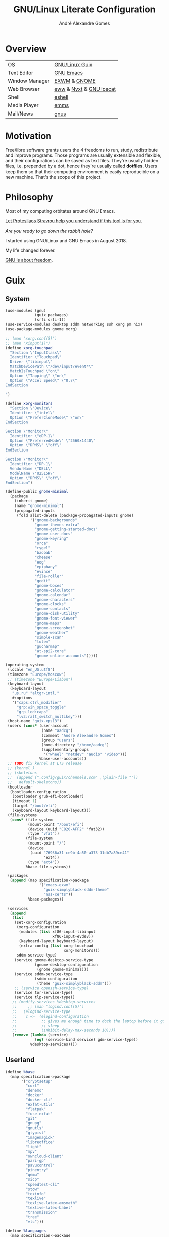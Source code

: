 :HEADER:
#+TITLE:       GNU/Linux Literate Configuration
#+AUTHOR:      André Alexandre Gomes
#+EMAIL:       andremegafone@gmail.com
#+DESCRIPTION: My Literate Dotfiles

#+PROPERTY: header-args :results silent :mkdirp t :comments link
:END:

* Overview
| OS             | [[https://guix.gnu.org/][GNU/Linux Guix]]          |
| Text Editor    | [[https://www.gnu.org/software/emacs/][GNU Emacs]]               |
| Window Manager | [[https://github.com/ch11ng/exwm][EXWM]] & [[https://www.gnome.org/][GNOME]]            |
| Web Browser    | [[https://www.gnu.org/software/emacs/manual/html_node/eww/][eww]] & [[https://github.com/atlas-engineer/nyxt][Nyxt]] & [[https://www.gnu.org/software/gnuzilla/][GNU icecat]] |
| Shell          | [[https://www.gnu.org/software/emacs/manual/html_mono/eshell.html][eshell]]                  |
| Media Player   | [[https://www.gnu.org/software/emms/][emms]]                    |
| Mail/News      | [[http://www.gnus.org/][gnus]]                    |

* Motivation
Free/libre software grants users the 4 freedoms to run, study,
redistribute and improve programs.  Those programs are usually
extensible and flexible, and their configurations can be saved as text
files.  They're usually hidden files, i.e. prepended by a dot, hence
they're usually called *dotfiles*.  Users keep them so that their
computing environment is easily reproducible on a new machine.  That's
the scope of this project.

* Philosophy
Most of my computing orbitates around GNU Emacs.

[[https://www.youtube.com/watch?v=FLjbKuoBlXs&t=0][Let Protesilaos Stravrou help you understand if this tool is for you]].

/Are you ready to go down the rabbit hole?/

I started using GNU/Linux and GNU Emacs in August 2018.

My life changed forever.

[[https://www.gnu.org/philosophy/philosophy.html][GNU is about freedom]].

* Guix
** System

#+begin_src scheme
  (use-modules (gnu)
               (guix packages)
               (srfi srfi-1))
  (use-service-modules desktop sddm networking ssh xorg pm nix)
  (use-package-modules gnome xorg)

  ;; (man "xorg.conf(5)")
  ;; (man "xinput(1)")
  (define xorg-touchpad
    "Section \"InputClass\"
    Identifier \"Touchpad\"
    Driver \"libinput\"
    MatchDevicePath \"/dev/input/event*\"
    MatchIsTouchpad \"on\"
    Option \"Tapping\" \"on\"
    Option \"Accel Speed\" \"0.7\"
  EndSection

  ")

  (define xorg-monitors
    "Section \"Device\"
    Identifier \"intel\"
    Option \"PreferCloneMode\" \"on\"
  EndSection

  Section \"Monitor\"
    Identifier \"eDP-1\"
    Option \"PreferredMode\" \"2560x1440\"
    Option \"DPMS\" \"off\"
  EndSection

  Section \"Monitor\"
    Identifier \"DP-1\"
    VendorName \"DELL\"
    ModelName \"U2515H\"
    Option \"DPMS\" \"off\"
  EndSection")

  (define-public gnome-minimal
    (package
      (inherit gnome)
      (name "gnome-minimal")
      (propagated-inputs
       (fold alist-delete (package-propagated-inputs gnome)
             '("gnome-backgrounds"
               "gnome-themes-extra"
               "gnome-getting-started-docs"
               "gnome-user-docs"
               "gnome-keyring"
               "orca"
               "rygel"
               "baobab"
               "cheese"
               "eog"
               "epiphany"
               "evince"
               "file-roller"
               "gedit"
               "gnome-boxes"
               "gnome-calculator"
               "gnome-calendar"
               "gnome-characters"
               "gnome-clocks"
               "gnome-contacts"
               "gnome-disk-utility"
               "gnome-font-viewer"
               "gnome-maps"
               "gnome-screenshot"
               "gnome-weather"
               "simple-scan"
               "totem"
               "gucharmap"
               "at-spi2-core"
               "gnome-online-accounts")))))

  (operating-system
   (locale "en_US.utf8")
   (timezone "Europe/Moscow")
   ;; (timezone "Europe/Lisbon")
   (keyboard-layout
    (keyboard-layout
     "us,ru" "altgr-intl,"
     #:options
     '("caps:ctrl_modifier"
       "grp:win_space_toggle"
       "grp_led:caps"
       "lv3:ralt_switch_multikey")))
   (host-name "guix-xps13")
   (users (cons* (user-account
                  (name "aadcg")
                  (comment "André Alexandre Gomes")
                  (group "users")
                  (home-directory "/home/aadcg")
                  (supplementary-groups
                   '("wheel" "netdev" "audio" "video")))
                 %base-user-accounts))
   ;; TODO fix kernel at LTS release
   ;; (kernel )
   ;; (skeletons
   ;;  (append (".config/guix/channels.scm" ,(plain-file ""))
   ;;   default-skeletons))
   (bootloader
    (bootloader-configuration
     (bootloader grub-efi-bootloader)
     (timeout 1)
     (target "/boot/efi")
     (keyboard-layout keyboard-layout)))
   (file-systems
    (cons* (file-system
            (mount-point "/boot/efi")
            (device (uuid "C820-AFF2" 'fat32))
            (type "vfat"))
           (file-system
            (mount-point "/")
            (device
             (uuid "76936a31-ce9b-4a50-a373-31db7a89ce41"
                   'ext4))
            (type "ext4"))
           %base-file-systems))

   (packages
    (append (map specification->package
                 '("emacs-exwm"
                   "guix-simplyblack-sddm-theme"
                   "nss-certs"))
            %base-packages))

   (services
    (append
     (list
      (set-xorg-configuration
       (xorg-configuration
        (modules (list xf86-input-libinput
                       xf86-input-evdev))
        (keyboard-layout keyboard-layout)
        (extra-config (list xorg-touchpad
                            xorg-monitors)))
       sddm-service-type)
      (service gnome-desktop-service-type
               (gnome-desktop-configuration
                (gnome gnome-minimal)))
      (service sddm-service-type
               (sddm-configuration
                (theme "guix-simplyblack-sddm")))
      ;; (service openssh-service-type)
      (service tor-service-type)
      (service tlp-service-type))
     ;; (modify-services %desktop-services
     ;;     ;; (man "logind.conf(5)")
     ;;   (elogind-service-type
     ;;    c =>  (elogind-configuration
     ;;           ;; gives me enough time to dock the laptop before it goes to
     ;;           ;; sleep
     ;;           (inhibit-delay-max-seconds 10))))
     (remove (lambda (service)
               (eq? (service-kind service) gdm-service-type))
             %desktop-services))))
#+end_src

** Userland

#+begin_src scheme
  (define %base
    (map specification->package
         '("cryptsetup"
           "curl"
           "denemo"
           "docker"
           "docker-cli"
           "exfat-utils"
           "flatpak"
           "fuse-exfat"
           "git"
           "gnupg"
           "gnutls"
           "gtypist"
           "imagemagick"
           "libreoffice"
           "light"
           "mpv"
           "owncloud-client"
           "pari-gp"
           "pavucontrol"
           "pinentry"
           "qemu"
           "sicp"
           "speedtest-cli"
           "stow"
           "texinfo"
           "texlive"
           "texlive-latex-amsmath"
           "texlive-latex-babel"
           "transmission"
           "tree"
           "vlc")))

  (define %languages
    (map specification->package
         '("ghc"
           "python"
           "python-ipython"
           "python-wrapper")))

  (define %music
    (map specification->package
         '("musescore")))

  (define %wm
    (map specification->package
         '("i3status"
           "gnome-tweaks"
           "redshift"
           "scrot"
           "grim"
           "xrandr"
           "picom"
           "guix-simplyblack-sddm-theme")))

  (define %browsers
    (map specification->package
         '("nyxt"
           "icecat")))

  (define %fonts
    (map specification->package
         '("font-awesome"
           "font-fira-code"
           "font-gnu-freefont"
           "font-gnu-unifont"
           "font-hack")))

  (define %emacs
    (map specification->package
         '("emacs"
           "emacs-amx"
           "emacs-auctex"
           "emacs-avy"
           "emacs-cdlatex"
           "emacs-company"
           "emacs-company-emoji"
           "emacs-counsel"
           "emacs-csv-mode"
           "emacs-debbugs"
           "emacs-desktop-environment"
           "emacs-diff-hl"
           "emacs-djvu"
           "emacs-elmacro"
           "emacs-elpy"
           "emacs-emms"
           "emacs-emojify"
           "emacs-expand-region"
           "emacs-exwm-edit"
           "emacs-geiser"
           "emacs-gif-screencast"
           "emacs-gitpatch"
           "emacs-google-translate"
           "emacs-guix"
           "emacs-haskell-mode"
           "emacs-hide-mode-line"
           "emacs-htmlize"
           "emacs-ivy"
           "emacs-ivy-posframe"
           "emacs-lsp-mode"
           "emacs-magit"
           "emacs-minions"
           "emacs-modus-themes"
           "emacs-nov-el"
           "emacs-org"
           "emacs-org-drill"
           "emacs-org-make-toc"
           "emacs-org-superstar"
           "emacs-org-tree-slide"
           "emacs-pdf-tools"
           "emacs-pinentry"
           "emacs-pretty-mode"
           "emacs-projectile"
           "emacs-rainbow-delimiters"
           "emacs-sly"
           "emacs-sly-asdf"
           "emacs-smartparens"
           "emacs-ssh-agency"
           "emacs-swiper"
           "emacs-telega"
           "emacs-transmission"
           "emacs-use-package"
           "emacs-wttrin"
           "emacs-yaml-mode")))
#+end_src

** Channels

#+begin_src scheme :tangle ~/.config/guix/channels.scm
  ;; (info "(guix) Channels")

  (cons*
   (channel
    (name 'nonguix)
    (url "https://gitlab.com/nonguix/nonguix")
    (introduction
     (make-channel-introduction
      "897c1a470da759236cc11798f4e0a5f7d4d59fbc"
      (openpgp-fingerprint
       "2A39 3FFF 68F4 EF7A 3D29  12AF 6F51 20A0 22FB B2D5"))))
   (channel
    (name 'aadcg-guix-channel)
    (url "https://git.sr.ht/~aadcg/aadcg-guix-channel"))
   %default-channels)
#+end_src

* Defaults and Aesthetics
** My Defaults
#+begin_src emacs-lisp
  (menu-bar-mode -1)
  (tool-bar-mode -1)
  (tooltip-mode -1)
  (scroll-bar-mode -1)
  (horizontal-scroll-bar-mode -1)
  (fset 'yes-or-no-p 'y-or-n-p)

  (use-package files
    :custom (require-final-newline t)
    :config
    (defvar backups-dir (concat user-emacs-directory "backups/"))
    (unless (file-exists-p backups-dir) (mkdir backups-dir))
    (setq backup-directory-alist `(("." . ,backups-dir))
          tramp-backup-directory-alist backup-directory-alist)
    :hook (before-save-hook . delete-trailing-whitespace))

  (use-package delsel
    :config (delete-selection-mode))

  (use-package text-mode
    :hook (text-mode-hook . turn-on-auto-fill))

  (use-package autorevert
    :custom
    (auto-revert-remote-files t)
    :config (global-auto-revert-mode))

  (use-package frame
    :custom (blink-cursor-blinks 2))

  (use-package cus-edit
    :custom
    (custom-file (concat user-emacs-directory ".emacs-custom.el"))
    :hook (after-init-hook . (lambda () (load custom-file))))

  (use-package ibuffer
    :custom
    (ibuffer-expert t)
    (ibuffer-default-sorting-mode 'major-mode)
    :hook
    (ibuffer-mode-hook . hl-line-mode)
    :bind (("C-x C-b" . ibuffer)))

  (setq scroll-preserve-screen-position 'always)
  (setq-default fill-column 72)
  (setq-default indent-tabs-mode nil)
  ;; (setq sentence-end-double-space t)
  (when in-termux-p
    (global-visual-line-mode t))
#+end_src

** Locale
*** Input Method
#+begin_src emacs-lisp
  (setq yeis-dir (expand-file-name "repos/emacs-yeis/" "~"))

  (load-file (concat yeis-dir "yeis.el"))
  (load-file (concat yeis-dir "x-leim/robin-packages.el"))
  (load-file (concat yeis-dir "x-leim/x-leim-list.el"))

  (setq-default default-input-method "robin-russian"
                yeis-path-plain-word-list (concat yeis-dir "wordlist")
                robin-current-package-name "robin-russian")

  (global-set-key (kbd "C-|") 'yeis-transform-previous-word)
  ;; (global-set-key (kbd "C-x C-\\") 'yeis-transform-previous-word)

  (defun my-change-to-dict (dict)
    "Change to the dictionary given by string DICT."
    (let ((inhibit-message t))
      (ispell-change-dictionary dict
       ;; (cl-find (or (concat "^" dict "$") (concat "^" dict))
       ;;          (ispell-valid-dictionary-list)
       ;;          :test #'string-match-p)
       )))

  (add-hook 'input-method-activate-hook
            (lambda () (my-change-to-dict "ru")))

  (add-hook 'input-method-deactivate-hook
            (lambda () (my-change-to-dict "en")))
#+end_src

*** Holidays
# (info "(emacs) Holidays")

If you wrap your holidays configuration with use-package make sure you
sure the :init key (instead of :config or :custom) otherwise it won't
work properly.

#+begin_src emacs-lisp
  (use-package holidays
    :init
    (setq holiday-bahai-holidays nil
          holiday-oriental-holidays nil
          holiday-islamic-holidays nil
          holiday-hebrew-holidays nil
          holiday-christian-holidays nil

          holiday-general-holidays
          '(;; Portuguese Public Holidays
            (holiday-fixed 1 1      "Ano Novo")
            (holiday-easter-etc -47 "Carnaval")
            (holiday-easter-etc -2  "Sexta-feira Santa")
            (holiday-easter-etc 0   "Domingo de Páscoa")
            (holiday-fixed 3 19     "Dia do Pai")
            (holiday-fixed 4 25     "Dia da Liberdade")
            (holiday-fixed 5 1      "Dia do Trabalhador")
            (holiday-easter-etc +60 "Corpo de Deus")
            (holiday-float 5 0 1    "Dia da Mãe")
            (holiday-fixed 6 10     "Dia de Portugal, de Camões e das Comunidades Portuguesas")
            (holiday-fixed 8 15     "Assunção de Nossa Senhora")
            (holiday-fixed 10 5     "Implantação da República")
            (holiday-fixed 11 1     "Dia de Todos-os-Santos")
            (holiday-fixed 12 1     "Restauração da Independência")
            (holiday-fixed 12 8     "Imaculada Conceição")
            (holiday-fixed 12 24    "Consoada")
            (holiday-fixed 12 25    "Natal")

            ;; Russian Public Holidays
            (holiday-fixed 1 1  "Новый Год")
            (holiday-fixed 1 2  "Новогодние Каникулы")
            (holiday-fixed 1 3  "Новогодние Каникулы")
            (holiday-fixed 1 4  "Новогодние Каникулы")
            (holiday-fixed 1 5  "Новогодние Каникулы")
            (holiday-fixed 1 6  "Новогодние Каникулы")
            (holiday-fixed 1 7  "Рождество Христово")
            (holiday-fixed 1 8  "Новогодние Каникулы")
            (holiday-fixed 2 23 "День Защитника Отечества")
            (holiday-fixed 3 8  "Международный Женский День")
            (holiday-fixed 5 1  "Праздник Весны и Труда")
            (holiday-fixed 5 9  "День Победы")
            (holiday-fixed 6 12 "День России")
            (holiday-fixed 11 4 "День Народного Единства")

            ;; Miscellaneous
            (holiday-fixed 2 14  "Valentine's Day")
            (holiday-fixed 4 1   "April Fools' Day")
            (holiday-fixed 10 31 "Halloween"))

          holiday-local-holidays
          '(;; Porto, PT
            (holiday-fixed 6 24 "Dia de São João")

            ;; Санкт-Петербург, Россия
            (holiday-fixed 1 27 "День Снятия Блокады")
            (holiday-fixed 5 27 "День Города"))

          holiday-other-holidays nil))
#+end_src

*** Miscellaneous
[[info:emacs#Sunrise/Sunset][Documentation]]

#+begin_src emacs-lisp
  (use-package solar
    :config
    (defvar location-alist
      '((piter . (59.94 30.31 "Санкт-Петербург, Россия"))
        (porto . (41.16 -8.63 "Porto, Portugal")))
      "An alist of locations featuring lat/lon and a label.")

    (defun set-calendar-parameters (location)
      (let ((parameters (alist-get location location-alist)))
        (setq calendar-latitude (nth 0 parameters)
              calendar-longitude (nth 1 parameters)
              calendar-location-name (nth 2 parameters))))

    (set-calendar-parameters 'piter))

  (use-package calendar
    :custom
    (calendar-week-start-day 1)
    (calendar-date-style 'iso)
    :hook (calendar-today-visible-hook . calendar-mark-today))

  (use-package time
    :custom
    (display-time-format " %k:%M %a %d %b")
    (display-time-default-load-average nil)
    (display-time-world-list '(("Europe/Moscow" "Москва")
                               ("Europe/Lisbon" "Lisboa"))))
#+end_src

*** Me
#+begin_src emacs-lisp
  (setq user-full-name "André Alexandre Gomes"
        user-mail-address "andremegafone@gmail.com")
#+end_src

** History
(info "(org) Top")
#+begin_src emacs-lisp
  (use-package savehist
    :custom
    (history-length 500)
    :config
    (savehist-mode 1))

  (use-package recentf
    :custom
    (recentf-max-saved-items 500)
    :hook (after-init-hook . recentf-mode))

  (use-package saveplace
    :config (save-place-mode 1))
#+end_src

** Keybindings
(info "(emacs) Keys")
(info "(elisp) Standard Keymaps")
By default, these are the Emacs prefix keys.

| Key       | Function                                       |
|-----------+------------------------------------------------|
| C-c       | mode-specific-command-prefix                   |
| C-h       | help                                           |
| C-x       | lots of stuff                                  |
| C-x <RET> | input-method                                   |
| C-x @     | event-apply-shift/alt/control/hyper/meta/super |
| C-x a     | abbrev                                         |
| C-x n     | narrow                                         |
| C-x r     | registers and rectangles                       |
| C-x t     | tabs                                           |
| C-x v     | version control                                |
| C-x 4     | *-other-window                                 |
| C-x 5     | *-other-frame                                  |
| C-x 6     | two-column editing                             |
| <ESC>     | equivalent to Meta                             |
| M-g       | goto-*                                         |
| M-o       |                                                |
| <F1>      | alias to C-h                                   |
| <F2>      | alias to C-x 6                                 |

Super key - window manager
C-c <letter> - free emacs keybindings
F5-F12 - free emacs keybindings
C-i - the same as TAB
M-r - useless (?)
C-z - useless in emacs
C-x C-z - same as above

M-x describe-personal-keybindings
[[file:~/.guix-profile/share/emacs/site-lisp/bind-key.el::;; Bind keys as follows in your .emacs:][config with bind-key.el]]
#+begin_src emacs-lisp
  (defun my-switch-to-agenda ()
    (interactive)
    (switch-to-buffer "*Org Agenda*"))

  (bind-keys
   ("C-x w"                    . eww)
   ("C-x f"                    . browse-url-firefox)
   ("S-SPC"                    . cycle-spacing)
   ("M-o"                      . other-window)
   ("M-O"                      . mode-line-other-buffer)
   ("C-c f"                    . my-switch-to-agenda)
   ("M-E"                      . mark-end-of-sentence)
   ("M-T"                      . transpose-sentences)
   ("C-x M-t"                  . transpose-paragraphs)
   ("M-K"                      . kill-paragraph)
   ("C-:"                      . eval-print-last-sexp)
   ("M-R"                      . raise-sexp)
   ([remap count-words-region] . count-words)
   ([remap just-one-space]     . cycle-spacing)
   ([remap upcase-word]        . upcase-dwim)
   ([remap downcase-word]      . downcase-dwim)
   ([remap capitalize-word]    . capitalize-dwim)
   ([remap kill-buffer]        . kill-buffer-and-window)
   ("C-z"                      . nil)
   ("<f1>"                     . nil)
   ("<f2>"                     . nil))

  ;;  ("C-x C-p" . proced)
  ;;  ("C-x C-d" . dired)
  ;;  ("C-x d" . list-directory)
  ;;  ("C-M-o" . up-list)
#+end_src

** Aesthetics
*** Theme
#+begin_src emacs-lisp
  (use-package modus-themes
    :init
    (setq modus-themes-slanted-constructs t
          modus-themes-bold-constructs t
          modus-themes-fringes 'subtle ; {nil,'subtle,'intense}
          modus-themes-mode-line nil ; {nil,'3d,'moody}
          modus-themes-syntax nil ; read the manual
          modus-themes-intense-hl-line t
          modus-themes-intense-paren-match t
          modus-themes-links 'neutral-underline ; read the manual
          modus-themes-no-mixed-fonts nil
          modus-themes-prompts nil ; {nil,'subtle,'intense}
          modus-themes-completions nil ; {nil,'moderate,'opinionated}
          modus-themes-region 'bg-only-no-extend ; {nil,'no-extend,'bg-only,'bg-only-no-extend}
          modus-themes-diffs nil ; {nil,'desaturated,'fg-only}
          modus-themes-org-blocks 'grayscale ; {nil,'grayscale,'rainbow}
          modus-themes-headings nil ; read the manual
          modus-themes-variable-pitch-headings nil
          modus-themes-scale-headings t
          modus-themes-scale-1 1.1
          modus-themes-scale-2 1.15
          modus-themes-scale-3 1.21
          modus-themes-scale-4 1.27
          modus-themes-scale-5 1.33)
    :config
    (let ((sunrise (nth 1 (split-string (sunrise-sunset))))
          (sunset (nth 4 (split-string (sunrise-sunset)))))
      (run-at-time sunrise
                   (* 60 60 24)
                   'modus-themes-load-operandi)
      (run-at-time sunset
                   (* 60 60 24)
                   'modus-themes-load-vivendi))
    :hook (after-init-hook . modus-themes-load-operandi))

  (use-package fringe
    :config (fringe-mode '(8 . 0)))
#+end_src

*** Font
I love Fira Code but it lacks italics.

#+begin_src emacs-lisp
  (defun my-auto-size-font (n)
    "Set the font size such that n buffers of 80 chars fit side by side."
    (interactive "nHow many 80 chars buffers should fit side by side? ")
    (let ((size 1.0))
      (set-frame-font (concat "Fira Code-" (number-to-string size)) nil t)
      (while (>= (save-window-excursion
                  (delete-other-windows)
                  (window-max-chars-per-line))
                (* n 90))
        (incf size 0.5)
        (set-frame-font (concat "Fira Code-" (number-to-string size)) nil t))
      (message "The suggested font size is %f" size)
      (number-to-string size)))

  (add-to-list 'default-frame-alist '(font . "Fira Code-18.5"))
  (add-to-list 'default-frame-alist '(fullscreen . maximized))
  ;; (add-to-list 'default-frame-alist '(alpha . 100)) ;; transparent frame


  ;; TODO set fonts properly
  ;; (set-face-attribute 'default nil :font "Fira Code Retina" :height
  ;; efs/default-font-size)

  ;; ;; Set the fixed pitch face
  ;; (set-face-attribute 'fixed-pitch nil :font "Fira Code Retina" :height efs/default-font-size)

  ;; ;; Set the variable pitch face
  ;; (set-face-attribute 'variable-pitch nil :font "Cantarell" :height efs/default-variable-font-size :weight 'regular)


#+end_src

*** Modeline
#+begin_src emacs-lisp
  (use-package minions
    :custom
    (minions-direct '(org-tree-slide-mode
                      text-scale-mode
                      geiser-mode
                      yeis-mode))
    (minions-mode-line-delimiters '("" . ""))
    (minions-mode-line-lighter ".")
    :config
    (minions-mode 1))

  ;; check /sys/class/power_supply/BAT0
  (use-package battery
    :unless in-termux-p
    :custom
    (battery-mode-line-format " %p%")
    (battery-mode-line-limit 25))

  (column-number-mode)

  (use-package hide-mode-line
    :defer t)
#+end_src

* Programming
** Languages
*** Lisp
#+begin_src emacs-lisp
  (use-package sly
    :custom
    (inferior-lisp-program "sbcl")
    (sly-port 4006)
    :bind
    ("C-c o" . sly-documentation))

  (use-package sly-asdf)

  (use-package flycheck-package
    :after flycheck
    :config
    (flycheck-package-setup))

  (use-package package-lint-flymake
    :after flymake
    :hook (emacs-lisp-mode-hook . package-lint-flymake-setup)
    :config
    (remove-hook 'flymake-diagnostic-functions 'flymake-proc-legacy-flymake))

  (define-key lisp-mode-shared-map (kbd "RET")
    'reindent-then-newline-and-indent)

  (add-hook 'emacs-lisp-mode-hook 'turn-on-eldoc-mode)
  (add-hook 'emacs-lisp-mode-hook 'my-remove-elc-on-save)

  (defun my-remove-elc-on-save ()
    "If you're saving an elisp file, likely the .elc is no longer valid."
    (make-local-variable 'after-save-hook)
    (add-hook 'after-save-hook
              (lambda ()
                (if (file-exists-p (concat buffer-file-name "c"))
                    (delete-file (concat buffer-file-name "c"))))))
#+end_src

*** Python
Add binds only to python-mode-map

#+begin_src emacs-lisp
  (use-package elpy
    :defer t
    :init
    (advice-add 'python-mode :before 'elpy-enable)
    :custom
    (python-shell-interpreter "ipython")
    (python-shell-interpreter-args "-i --simple-prompt")
    ;; :bind
    ;; ("C-c p" . elpy-autopep8-fix-code)
    ;; ("C-c b" . elpy-black-fix-code)
    )

  ;; (use-package company-jedi
  ;;   :config (add-to-list 'company-backends 'company-jedi))

  ;; (use-package ein)

  ;; (add-hook 'python-mode-hook (lambda ()
  ;;                               (require 'sphinx-doc)
  ;;                               (sphinx-doc-mode t)))

  ;; (add-hook 'python-mode-hook
  ;;           (setq-default electric-indent-inhibit t))
#+end_src

*** Bash
**** Shell
#+begin_src emacs-lisp
  (use-package shell)
#+end_src

**** Eshell
[[https://emacs.stackexchange.com/questions/27849/how-can-i-setup-eshell-to-use-ivy-for-tab-completion][ivy in eshell]]

Eshell can't have infinite history because it uses a ring data
structure.
#+begin_src emacs-lisp
  (use-package eshell
    :custom
    (eshell-history-size 9999)
    ;; (eshell-hist-ignoredups t)
    (eshell-destroy-buffer-when-process-dies t)
    ;; :init (require 'esh-module)
    :config
    (add-to-list 'eshell-modules-list 'eshell-tramp)
    :hook
    (eshell-mode-hook . (lambda () (company-mode -1)))
    (eshell-pre-command-hook . 'eshell-save-some-history)
    :bind ("<s-return>" . eshell))

  ;; (use-package em-term
  ;;   :config
  ;;   (add-to-list 'eshell-visual-commands "nmtui")
  ;;   (add-to-list 'eshell-visual-commands "alsamixer"))
#+end_src

**** COMMENT Term
#+begin_src emacs-lisp
  ;; (use-package term
  ;;   :bind (("C-c t" . term)
  ;;          :map term-mode-map
  ;;          ("M-p" . term-send-up)
  ;;          ("M-n" . term-send-down)
  ;;          :map term-raw-map
  ;;          ("M-o" . other-window)
  ;;          ("M-p" . term-send-up)
  ;;          ("M-n" . term-send-down)))
#+end_src

*** COMMENT Haskell
#+begin_src emacs-lisp
  (use-package haskell-mode
    :hook
    ((haskell-mode-hook . haskell-doc-mode)
     (haskell-mode-hook . (lambda () turn-on-haskell-indent))
     (haskell-mode-hook . interactive-haskell-mode))
    :bind (:map interactive-haskell-mode-map
           ("C-c C-c" . haskell-interactive-bring)))
#+end_src

*** COMMENT Golang
Requires gocode for the autocomplete to work.

#+begin_src emacs-lisp
  (use-package go-mode)

  (use-package company-go
    :config (add-to-list 'company-backends 'company-go))
#+end_src

*** COMMENT \LaTeX
#+begin_src emacs-lisp
  (use-package auctex
    :defer t
    :config
    (setq TeX-auto-save t
          TeX-parse-self t)
    (setq-default TeX-master nil)
    :hook (latex-mode-hook . cdlatex-mode))

  ;; TODO bibtex packages
#+end_src

*** COMMENT PARI/GP
#+begin_src emacs-lisp
  ;; (load-file "~/repos/pariemacs/pari.el")
#+end_src

** Version Control
I can get rid of ssh agency if I use gpg with ssh support.

#+begin_src conf :tangle ~/.config/git/config
  [user]
          name = André Alexandre Gomes
          email = andremegafone@gmail.com
          signingkey = E407570BBE3A8031155910B30DDDBDB1BDA03027
  [commit]
          gpgsign = true
  [core]
          editor = emacsclient -c
  [sendemail]
          smtpEncryption = tls
          smtpServer = smtp.gmail.com
          smtpUser = andremegafone@gmail.com
          smtpServerPort = 587
#+end_src

#+begin_src emacs-lisp
  (use-package magit
    :custom
    (magit-display-buffer-function #'magit-display-buffer-same-window-except-diff-v1)
    (magit-log-section-commit-count 25)
    :bind ("C-x g" . magit-status))

  ;; to avoid passphrase prompts
  ;; (use-package ssh-agency)

  (use-package diff-hl
    :config
    (global-diff-hl-mode)
    :hook (magit-post-refresh-hook . diff-hl-magit-post-refresh))

  ;; study
  (use-package gitpatch)

  (use-package gitignore-mode)
#+end_src

** Files
#+begin_src emacs-lisp
  (use-package yaml-mode
    :defer t
    :mode (("\\.yml\\'" . yaml-mode)
           ("\\.yaml\\'" . yaml-mode)))

  (use-package csv-mode
    :defer t)
#+end_src

** Miscellaneous Utils
#+begin_src emacs-lisp
  (use-package projectile
    :config (projectile-mode 1)
    :custom (projectile-completion-system 'ivy)
    :bind-keymap
    ("C-c p" . projectile-command-map)
    ;; :init
    ;; ;; NOTE: Set this to the folder where you keep your Git repos!
    ;; (when (file-directory-p "~/Projects/Code")
    ;;   (setq projectile-project-search-path '("~/Projects/Code")))
    ;; (setq projectile-switch-project-action #'projectile-dired)
    )

  (use-package rainbow-delimiters
    :hook (prog-mode-hook . rainbow-delimiters-mode))

  ;; Global pretty mode breaks html export of org-mode files when there
  ;; are functions in python source code blocks.

  (use-package pretty-mode
    :disabled
    :config
    (require 'pretty-mode)
    (global-pretty-mode t)
    (pretty-activate-groups
     '(:sub-and-superscripts :arithmetic-nary :quantifiers :types)))

  (use-package prog-mode
    :config (global-prettify-symbols-mode t))

  (use-package smartparens
    :config
    (require 'smartparens-config)
    (sp-local-pair 'org-mode "$$" "$$")
    (sp-local-pair 'org-mode "$" "$")
    (show-smartparens-global-mode)
    (smartparens-global-mode)
    :hook (prog-mode-hook . smartparens-strict-mode))

  ;; built-in package
  ;; (use-package paren
  ;;   :config
  ;;   (show-paren-mode)
  ;;   (setq show-paren-delay 0
  ;;         ;; show-paren-when-point-inside-paren t
  ;;         show-paren-when-point-in-periphery t
  ;;         )
  ;;   :hook (after-init-hook . show-paren-mode))

  (use-package comint
    :bind (:map comint-mode-map
                ("M-p" . comint-previous-matching-input-from-input)
                ("M-n" . comint-next-matching-input-from-input)
                ("SPC" . comint-magic-space)))

  (use-package ediff-wind
    :custom (ediff-window-setup-function 'ediff-setup-windows-plain))

  (use-package subword
    :hook (prog-mode-hook . subword-mode))
#+end_src

* Org
#+begin_src bash
  owncloudcmd -s -u user -p pw $HOME/NextCloud/ https://cloud.owncube.com/remote.php/webdav/
#+end_src

- Syncthing vs Nextcloud vs cron/rsync?

  org-indent-mode?

** Basics
#+begin_src emacs-lisp
  (use-package org
    :custom
    (org-use-speed-commands t)
    (org-special-ctrl-a/e t)
    (org-special-ctrl-k t)
    ;; (org-cycle-global-at-bob t)
    (org-list-demote-modify-bullet '(("-" . "+") ("+" . "-")))
    (org-list-indent-offset 1)
    (org-return-follows-link t)
    (org-agenda-skip-deadline-prewarning-if-scheduled t)
    (org-agenda-include-diary t)
    (org-agenda-start-on-weekday nil)
    (org-agenda-files '("~/NextCloud/org"))
    (org-directory "~/NextCloud/org/")
    (org-todo-keywords '((sequence "TODO(t!)"
                                   "WIP(s!)"
                                   "WAITING(w@)"
                                   "|"
                                   "DONE(d!)"
                                   "NOT TODO(n@)"
                                   "CANCELED(c@)")))
    (org-todo-keyword-faces '(("WIP" . "orange")
                              ("WAITING" . "orange")))
    ;; idea
    ;; (setq org-todo-keywords
    ;;       '((sequence "TODO(t)" "NEXT(n)" "|" "DONE(d!)")
    ;;         (sequence "BACKLOG(b)" "PLAN(p)" "READY(r)" "ACTIVE(a)" "REVIEW(v)" "WAIT(w@/!)" "HOLD(h)" "|" "COMPLETED(c)" "CANC(k@)")))
    ;; (org-fontify-done-headline t)
    ;; (orgtbl-mode t)
    (org-hide-leading-stars t)
    ;; (org-startup-indented t)
    (org-startup-with-inline-images t)
    (org-image-actual-width 500)
    (org-format-latex-options (plist-put org-format-latex-options :scale 3))
    (org-preview-latex-image-directory "ltximg/")

    :config
    (customize-set-variable
     'org-structure-template-alist
     (append org-structure-template-alist
             '(("thm"  . "theorem")
               ("pf"   . "proof")
               ("lem"  . "lemma")
               ("cor"  . "corollary")
               ("def"  . "definition")
               ("rem"  . "remark")
               ("exer" . "exercise")
               ("prop" . "proposition")
               ("el"   . "src emacs-lisp"))))

    (when in-termux-p
      (add-to-list 'org-file-apps '("\\.pdf\\'" . "termux-open %s")))

    :bind
    ("C-c a"     . org-agenda)
    ("C-c l"     . org-store-link)
    ("C-c c"     . org-capture)
    ("C-<tab>"   . org-force-cycle-archived)
    ("C-c j"     . my-org-checkbox-next)
    ("<mouse-1>" . my-org-checkbox-next))

  ;; (global-set-key (kbd "C-'") nil)
#+end_src

** Literate Programming
#+begin_src emacs-lisp
  (setq org-src-fontify-natively t
        org-src-tab-acts-natively t
        org-edit-src-persistent-message nil
        org-src-window-setup 'current-window
        org-confirm-babel-evaluate nil)

  ;; (use-package ob-ipython
  ;;   :defer t)

  ;; (use-package ob-go
  ;;   :defer t)

  (org-babel-do-load-languages
   'org-babel-load-languages
   '((emacs-lisp . t)
     (scheme     . t)
     (python     . t)
     (haskell    . t)
     ;; (ipython    . t)
     ;; (go         . t)
     (latex      . t)
     (shell      . t)
     (ditaa      . t)))

  ;; (push '("conf-unix" . conf-unix) org-src-lang-modes)
#+end_src

** Exports
- Ox-beamer exports org files to beamer presentation
- Minted gives syntax highlighting to latex exports
- Htmlize gives syntax highlighting to html exports

[[http://mirrors.ibiblio.org/CTAN/macros/latex/required/amscls/doc/amsthdoc.pdf][amsthm package documentation]]
[[https://github.com/dangom/org-thesis][org/tex tips]]

#+begin_src emacs-lisp
  (require 'ox-beamer)
  ;; (setq org-latex-listings 'minted)
  ;; (add-to-list 'org-latex-packages-alist '("newfloat" "minted"))

  ;; for exporting in foreign languages
  (add-to-list 'org-latex-packages-alist
               '("russian,main=english" "babel" t ("pdflatex")))
  (add-to-list 'org-latex-packages-alist
               '("AUTO" "polyglossia" t ("xelatex" "lualatex")))

  ;; this should be added at the end of the list rather
  ;; (add-to-list 'org-latex-default-packages-alist '("" "amsthm" t))
  (add-to-list 'org-latex-packages-alist '("" "listings"))
  (setq org-latex-listings t)

  (add-to-list 'org-latex-classes
               '("aadcg-article"
  "\\documentclass[11pt]{amsart}
  [DEFAULT-PACKAGES]
  [PACKAGES]
  \\usepackage{amsthm}
  \\newtheorem{theorem}{Theorem}[section]
  \\newtheorem{lemmma}[theorem]{Lemma}
  \\newtheorem{proposition}[theorem]{Proposition}
  \\newtheorem{corollary}[theorem]{Corollary}

  \\theoremstyle{definition}
  \\newtheorem{definition}{Definition}[section]
  \\newtheorem{example}{Example}[section]
  \\newtheorem{exercise}[exa]{Exercise}

  \\theoremstyle{remark}
  \\newtheorem{remark}{Remark}
  \\newtheorem{note}{Note}
  \\newtheorem{case}{case}
  [EXTRA]"
                 ("\\section{%s}" . "\\section*{%s}")
                 ("\\subsection{%s}" . "\\subsection*{%s}")
                 ("\\subsubsection{%s}" . "\\subsubsection*{%s}")
                 ("\\paragraph{%s}" . "\\paragraph*{%s}")
                 ("\\subparagraph{%s}" . "\\subparagraph*{%s}")))

  (use-package htmlize)
#+end_src

** Packages and Extensions
[[https://orgmode.org/worg/org-contrib/org-drill.html][org-drill documentation]]

#+begin_src emacs-lisp
  (use-package org-drill
    :custom
    (org-drill-save-buffers-after-drill-sessions-p nil)
    (org-drill-scope 'tree)
    :config
    (require 'org-drill))

  (use-package org-drill-table)

  (use-package cdlatex
    :defer t
    :hook (org-mode-hook . org-cdlatex-mode))

  (use-package org-fragtog
    :hook (org-mode-hook . org-fragtog-mode))

  (defun my-org-checkbox-next ()
    "Mark checkboxes and sort."
    (interactive)
    (let ((home (point)))
      (when (org-at-item-checkbox-p)
        (org-toggle-checkbox)
        (org-sort-list nil ?x)
        (goto-char home))))

  (defun my-org-replace-link-by-link-description ()
    "Replace org link by its description or url."
    (interactive)
    (if (org-in-regexp org-bracket-link-regexp 1)
        (let ((remove (list (match-beginning 0) (match-end 0)))
              (description (if (match-end 3)
                               (org-match-string-no-properties 3)
                             (org-match-string-no-properties 1))))
          (apply 'delete-region remove)
          (insert description))))

  (defun my-diary-last-day-of-month (date)
    "Return `t` if DATE is the last day of the month.

  Credit to https://emacs.stackexchange.com/a/31708/19054."
    (let* ((day (calendar-extract-day date))
           (month (calendar-extract-month date))
           (year (calendar-extract-year date))
           (last-day-of-month
            (calendar-last-day-of-month month year)))
      (= day last-day-of-month)))

  ;; org-cycle if tree is all checkboxes are ticked
  ;; (defun my-org-at-item-checkbox-p ()
  ;;   "Is point at a line starting a plain-list item with a checklet?"
  ;;   (org-list-at-regexp-after-bullet-p "\\(\\[[- X]\\]\\)[ \t]+"))
  ;; (cookie-re "\\(\\(\\[[0-9]*%\\]\\)\\|\\(\\[[0-9]*/[0-9]*\\]\\)\\)")
  ;; matches digits / same digits
  ;; \[\([0-9]*\)/\1\]
#+end_src

** Presenting
Visual-fill-column-mode and visual-fill-column-center-text for
presentations?

#+begin_src emacs-lisp
  (use-package org-tree-slide
    :custom
    (org-tree-slide-slide-in-effect nil)
    (org-tree-slide-cursor-init nil)
    (org-tree-slide-never-touch-face t)
    (org-tree-slide-activate-message "Welcome to my presentation!")
    (org-tree-slide-deactivate-message "Hope you have enjoyed!")

    :config
    (defun my-presenting ()
      "Presenting mode"
      (interactive)
      (hide-mode-line-mode)
      (global-diff-hl-mode 0)
      (setq global-hl-line-mode nil)
      (my-auto-size-font 1))

    (defun my-non-presenting ()
      "Non-presenting mode"
      (interactive)
      (setq hide-mode-line-mode t)
      (global-diff-hl-mode)
      (global-hl-line-mode)
      (my-auto-size-font 2))

    :hook
    ((org-tree-slide-play-hook . my-presenting)
     (org-tree-slide-stop-hook . my-non-presenting))

    :bind
    ("<f8>" . org-tree-slide-mode)
    ("<f7>" . org-tree-slide-play-with-timer)
    ("C->"  . org-tree-slide-move-next-tree)
    ("C-<"  . org-tree-slide-move-previous-tree))
#+end_src

** Look and Feel
#+begin_src emacs-lisp
  (use-package org-superstar
    :after org
    :custom
    (org-superstar-headline-bullets-list '("§"))
    :hook (org-mode-hook . org-superstar-mode))
#+end_src

** COMMENT Auto-tangle Configuration Files
   [Took from daviwil]

This snippet adds a hook to =org-mode= buffers so that
=efs/org-babel-tangle-config= gets executed each time such a buffer gets
saved.  This function checks to see if the file being saved is the
Emacs.org file you're looking at right now, and if so, automatically
exports the configuration here to the associated output files.

#+begin_src emacs-lisp

  ;; Automatically tangle our Emacs.org config file when we save it
  (defun efs/org-babel-tangle-config ()
    (when (string-equal (buffer-file-name)
                        (expand-file-name "~/Projects/Code/emacs-from-scratch/Emacs.org"))
      ;; Dynamic scoping to the rescue
      (let ((org-confirm-babel-evaluate nil))
        (org-babel-tangle))))

  (add-hook 'org-mode-hook (lambda () (add-hook 'after-save-hook
  #'efs/org-babel-tangle-config)))

#+end_src

* Emacs OS - The Kitchen Sink
** Guix
[[https://hpc.guix.info/browse][searching for Guix packages on the web]]

#+begin_src emacs-lisp
  (use-package guix
    :custom (guix-operation-confirm nil)
    :config (global-guix-prettify-mode)
    :hook (scheme-mode-hook . guix-devel-mode)
    :bind ("s-g" . guix))

  (use-package debbugs)

  (defvar my-guix-or-nix-p
    (or (not (null (shell-command-to-string "which guix")))
        (not (null (shell-command-to-string "which nix"))))
    "Return t if the nix package manager is available.")
#+end_src

** Authentication sources
#+begin_src emacs-lisp
  (use-package auth-source
    :custom (auth-sources '("~/.authinfo.gpg" "~/.authinfo")))

  (use-package pinentry
    :hook (after-init-hook . pinentry-start))

  (use-package epa
    :custom (epa-replace-original-text t))
#+end_src

This is how ~/.authinfo.gpg looks like:

#+begin_example
  machine smtp.gmail.com login andremegafone port 587 password pw
  machine imap.gmail.com login andremegafone port imaps password pw
  machine localhost port sudo login root password pw
  machine irc.freenode.net login aadcg password pw

  ;; Local Variables:
  ;; epa-file-encrypt-to: andremegafone@gmail.com
  ;; End:
#+end_example

#+begin_src conf :tangle ~/.gnupg/gpg-agent.conf
  # (info "(gnupg) Agent Options")

  # 24 hours
  default-cache-ttl 86400
  max-cache-ttl 86400

  enable-ssh-support
  default-cache-ttl-ssh 86400
  max-cache-ttl-ssh 86400

  allow-emacs-pinentry
#+end_src

** Dired
[[info:emacs#Dired][Documentation]]

#+begin_src emacs-lisp
  (use-package dired
    :custom
    (dired-recursive-copies 'always)
    (dired-recursive-deletes 'always)
    ;; (delete-by-moving-to-trash t)
    (dired-listing-switches "-Atrhl --group-directories-first")
    (dired-auto-revert-buffer t)
    :hook (dired-mode-hook . hl-line-mode)
    :bind ("C-x C-j" . dired-jump))
#+end_src

** Checking
*** Flycheck
#+begin_src emacs-lisp
  ;; (use-package flycheck
  ;;   :init
  ;;   (global-flycheck-mode t))
#+end_src

*** Flyspell
#+begin_src emacs-lisp
  (when window-system
    (use-package flyspell
      :config
      (flyspell-prog-mode)))
      ;; (when org-mode-hook
      ;;   (flyspell-mode-off))))
#+end_src

** Reader (pdf, djvu, epub)
#+begin_src emacs-lisp
  (use-package pdf-tools
    :when window-system
    :config
    (when (>= emacs-major-version 27)
      (setq image-scaling-factor 1))
    ;; this is a hack so that I can use docview links in org-mode
    (defalias 'doc-view-goto-page 'pdf-view-goto-page)
    :mode ("\\.pdf\\'" . pdf-view-mode)
    :hook
    ((pdf-view-mode-hook . pdf-view-fit-height-to-window)
     (pdf-view-mode-hook . pdf-links-minor-mode)
     ;; (pdf-view-mode-hook . pdf-annot-minor-mode)
     (pdf-view-mode-hook . pdf-history-minor-mode)
     (pdf-view-mode-hook . pdf-view-auto-slice-minor-mode)
     (pdf-view-mode-hook . (lambda ()
                             (when (eq
                                    (frame-parameter nil 'background-mode)
                                    'dark)
                               (pdf-view-midnight-minor-mode))))))

  (use-package djvu)

  (use-package nov
    :custom
    (nov-text-width 80)
    (nov-variable-pitch nil)
    :mode ("\\.epub\\'" . nov-mode))
#+end_src

** Expand region
#+begin_src emacs-lisp
  (use-package expand-region
    :defer t
    :bind ("C-=". 'er/expand-region))
#+end_src

** Transmission
#+begin_src emacs-lisp
  (use-package transmission
    :hook
    (transmission-mode-hook . hl-line-mode))
#+end_src

** Emacs completion
[[info:ivy#Top][Documentation]]

counsel-switch-buffer - Useful?

#+begin_src emacs-lisp
  (use-package ivy
    :init (ivy-mode 1)
    :custom
    (ivy-count-format "%d/%d ")
    (ivy-extra-directories nil)
    (ivy-use-virtual-buffers t)
    ;; (ivy-read-action-function 'ivy-read-action-by-key)
    ;; (ivy-height-alist '((t lambda (_caller) (/ (window-height) 3))))
    :config
    ;; (ivy-mode 1)
    (add-to-list 'ivy-format-functions-alist '(t . ivy-format-function-arrow))
    :bind
    ("C-x B" . ivy-switch-buffer-other-window))

  (use-package counsel
    :after ivy
    :config
    (counsel-mode 1)
    (setq ivy-initial-inputs-alist nil)
    :bind
    ("C-x 8" . counsel-unicode-char))

  (use-package swiper
    :after ivy
    :bind
    ("C-s" . swiper))

  (use-package amx
    :config (amx-mode))

  (use-package ivy-posframe
    :unless in-termux-p
    :after ivy
    :custom
    (ivy-posframe-height-alist
     '(;; (swiper . 15)
       ;; (swiper-isearch . 15)
       (t . 10)))
    (ivy-posframe-display-functions-alist
     '((complete-symbol . ivy-posframe-display-at-point)
       ;; (swiper . nil)
       ;; (swiper-isearch . nil)
       (t . ivy-posframe-display-at-frame-center)))
    (ivy-posframe-width 80)
    :config
    (if (string-match-p "exwm" (getenv "DESKTOP_SESSION"))
        (setq ivy-posframe-parameters
              '((internal-border-width . 4)
                (alpha . 80)
                (parent-frame . nil)))
      (setq ivy-posframe-parameters
            '((internal-border-width . 4)
              (alpha . 80))))
    (ivy-posframe-mode 1))

  (use-package avy
      :bind ("C-r" . avy-goto-word-1))
#+end_src

** Auto-complete
[[https://company-mode.github.io/][Documentation]]

#+begin_src emacs-lisp
  (use-package company
    :custom
    (company-require-match nil)
    ;; (company-idle-delay 0.5)
    (company-selection-wrap-around t)
    :config
    (global-company-mode 1)
    :bind (:map company-active-map
                ("C-j"      . company-complete-selection)
                ("C-n"      . company-select-next)
                ("C-p"      . company-select-previous)
                ("<tab>"    . company-complete-common-or-cycle)
                ("C-h"      . company-show-doc-buffer)
                ("M-."      . company-show-location)
                ("RET"      . nil)
                ("<return>" . nil)))
#+end_src

** Elmacro
#+begin_src emacs-lisp
  (use-package elmacro
    :defer t)
#+end_src

** Games
#+begin_src emacs-lisp
  (use-package speed-type
    :defer t)
#+end_src

** Google Translate
#+begin_src emacs-lisp
  (use-package google-translate
    :custom
    (google-translate-default-source-language "auto")
    (google-translate-default-target-language "en")
    (google-translate-backend-method 'curl)
    (require 'google-translate-default-ui)
    :bind
    ("C-c t" . google-translate-at-point)
    ("C-c T" . google-translate-query-translate))
#+end_src

** Media
Requires mpv or vlc

I can play smb stuff with
$ vlc -Z -I rc smb://cloudynshady/public/Music/

another solution is to use sshfs

[[https://emacs.stackexchange.com/questions/46782/how-to-access-remote-ms-windows-shared-directory-or-files-in-emacs25-running-o][have a look here]]

The keybindings should depend on the wm I'm in. In EXWM volume setting
must be global.

#+begin_src conf :tangle ~/.config/mpv/mpv.conf
  save-position-on-quit
  sub-auto=fuzzy
#+end_src

#+begin_src emacs-lisp
  (use-package emms
    :custom
    (emms-volume-change-amount 5)
    ;; (emms-mode-line-format " %s ")
    ;; (emms-mode-line-mode-line-function nil)

    :config
    (require 'emms-setup)
    (emms-all)
    (emms-default-players)
    (emms-mode-line 0)
    (emms-playing-time-disable-display)

    (defun my-emms-play-url-at-point ()
      "Same as `emms-play-url' but with url at point."
      (interactive)
      (emms-play-url (or (url-get-url-at-point)
                         (shr-url-at-point current-prefix-arg))))

    ;; patch
    (defun my-emms-volume-amixer-change (amount)
      "Change amixer master volume by AMOUNT."
      (message "Playback channels: %s"
               (with-temp-buffer
                 (when (zerop
                        (call-process "amixer" nil (current-buffer) nil
                                      "sset" emms-volume-amixer-control
                                      (format "%d%%%s" (abs amount)
                                              (if (< amount 0) "-" "+"))))
                   (if (re-search-backward "\\[\\([0-9]+%\\)\\]" nil t)
                       (match-string 1))))))

    (defalias 'emms-volume-amixer-change 'my-emms-volume-amixer-change)

    :bind
    ("<XF86AudioPlay>"        . emms-pause)
    ("<XF86AudioNext>"        . emms-next)
    ("<XF86AudioPrev>"        . emms-previous)
    ("<XF86AudioRaiseVolume>" . emms-volume-raise)
    ("<XF86AudioLowerVolume>" . emms-volume-lower))
#+end_src

** Man
#+begin_src emacs-lisp
  (use-package man
    :custom Man-notify-method 'pushy)
#+end_src

** Browser (eww)
#+begin_src emacs-lisp
  (use-package shr
    :custom
    (shr-use-fonts nil)
    (shr-use-colors nil)
    (shr-max-image-proportion 0.7)
    (shr-width (current-fill-column))
    (browse-url-generic-program "nyxt")
    :config
    (if in-termux-p
        (setq shr-external-browser
              (lambda (url) (shell-command (concat "termux-open-url " url))))
      (setq shr-external-browser 'browse-url-generic)))

  (use-package eww
    :custom
    (eww-suggest-uris '(eww-links-at-point
                        thing-at-point-url-at-point
                        word-at-point)))

  (use-package browse-url
    :custom
    (browse-url-browser-function '(("youtube" . browse-url-firefox)
                                   (".*" . eww-browse-url))))
#+end_src

** Communications
*** Email (gnus)
- [[https://protesilaos.com/dotemacs/#h:5ad80664-3163-4d9d-be65-462637d77903][configuring email]]
- [[https://www.emacswiki.org/emacs/GnusTutorial][gnus tutorial]]
- [[https://github.com/redguardtoo/mastering-emacs-in-one-year-guide/blob/master/gnus-guide-en.org#my-gnusel][another gnus tutorial]]
- [[https://www.fsf.org/resources/webmail-systems][fsf advice]]
- [[https://github.com/kensanata/ggg#gmail-gnus-gpg-guide-gggg][how to encrypt]]

TODO configure things not to enter gpg pw all the time (gpg-agent.conf)

#+begin_src emacs-lisp
  (use-package gnus
    :custom
    (gnus-select-method
     '(nnimap "gmail"
              (nnimap-address "imap.gmail.com")
              (nnimap-server-port "imaps")
              (nnimap-stream ssl))
     nnir-imap-default-search-key "Imap")
    (gnus-inhibit-startup-message t)
    (gnus-interactive-exit 'quiet)
    (gnus-always-read-dribble-file t)
    :hook
    (message-send-hook . ispell-message)
    :bind ("C-c m" . gnus))

  (use-package gnus-art
    :after gnus
    :commands gnus-mime-button-map
    :bind (:map gnus-mime-button-map
                ("RET" . gnus-mime-copy-part)))

  (use-package gnus-async
    :after gnus
    :custom
    (gnus-asynchronous t))

  (use-package message
    :custom
    (mail-signature
     "André Alexandre Gomes\n\"Free Thought, Free World\"")
    (message-signature
     "André Alexandre Gomes\n\"Free Thought, Free World\"")
    (message-kill-buffer-on-exit t)
    (message-default-charset 'utf-8)
    ;; :hook
    ;; ((message-setup-hook . mml-secure-message-encrypt)
    ;;  (message-setup-hook . mml-secure-message-sign))
    )

  (use-package smtpmail
    :init
    (setq smtpmail-default-smtp-server "smtp.gmail.com")
    :custom
    (smtpmail-smtp-server "smtp.gmail.com")
    (smtpmail-smtp-service 587)
    ;; (smtpmail-stream-type 'ssl)
    (send-mail-function 'smtpmail-send-it))

  ;; (use-package mm-encode
  ;;   :custom
  ;;   (mm-encrypt-option 'guided)
  ;;   (mm-sign-option 'guided))

  ;; (use-package mml-sec
  ;;   :custom
  ;;   (mml-secure-openpgp-encrypt-to-self t)
  ;;   (mml-secure-openpgp-sign-with-sender t)
  ;;   (mml-secure-smime-encrypt-to-self t)
  ;;   (mml-secure-smime-sign-with-sender t))

  ;; WIP
  (defun my-mail-missing-attachment-p ()
    "Return t if an attachment is missing."
    (interactive)
    (save-excursion
      (goto-char (message-goto-body))
      (when (re-search-forward "attach")
        (message "Did you forget to attach something?"))))
#+end_src

*** Telegram
[[https://zevlg.github.io/telega.el/][Documentation]]

#+begin_src emacs-lisp
  (use-package telega
    :unless in-termux-p
    :custom (telega-chat-fill-column 70)
    :config
    (telega-mode-line-mode)
    (global-telega-squash-message-mode 1)
    :bind ("s-t" . telega))

  ;; number of unread messages
  ;; (plist-get telega--unread-message-count :unread_unmuted_count)

  (use-package emojify
    :custom (emojify-company-tooltips-p t)
    :hook
    ((telega-chat-mode-hook . emojify-mode)
     (telega-root-mode-hook . emojify-mode))
    ;; (emojify-mode-line-mode)
    )

  (use-package company-emoji
    :defer t
    :config
    (add-to-list 'company-backends 'company-emoji))
#+end_src

*** IRC (Freenode)
#+begin_src emacs-lisp
  (use-package erc
    :config
    (defun my-freenode ()
      (interactive)
      (let ((erc-plist (car (auth-source-search :host "irc.freenode.net")))
            (erc-prompt-for-password nil))
        (erc :server "irc.freenode.net"
             :nick (plist-get erc-plist :user)
             :password (funcall (plist-get erc-plist :secret))))))
#+end_src

** Weather
#+begin_src emacs-lisp
  (use-package wttrin
    :custom
    (wttrin-default-cities '("Saint Petersburg"
                             "Porto"
                             "Oliveira de Azeméis")))
#+end_src

** Screencast utilities
#+begin_src emacs-lisp
  (use-package gif-screencast
    :config
    (when (getenv "WAYLAND_DISPLAY")
      (setq gif-screencast-program "grim"
            gif-screencast-args nil))
    :bind ("<f9>" . gif-screencast-start-or-stop))

  (use-package keycast
    :custom
    (keycast-separator-width 2)
    :config
    (add-to-list 'keycast-substitute-alist '(self-insert-command nil nil)))
#+end_src

** EXWM
   [[file:~/.config/guix/current/share/guile/site/3.0/gnu/packages/emacs-xyz.scm::(define-public emacs-exwm][GNU Guix expects that the EXWM config be at ~/.exwm]].
(info "(elisp) Asynchronous Processes")

exwm-input-toggle-keyboard should write to the minibuffer.

is it possible to go back and forth workspaces?
wallpaper?
s-m media
s-p power

for a status bar, you can use emacs-symon

use peek for short screencasts?

#+begin_src conf :tangle ~/.config/redshift/redshift.conf
  [redshift]
  temp-day=5700
  temp-night=4000
  fade=1
  brightness-night=0.5
  adjustment-method=randr
  location-provider=manual

  [manual]
  lat=59.94
  lon=30.31
#+end_src

#+begin_src emacs-lisp :tangle ~/.exwm
  ;; https://github.com/ch11ng/exwm/wiki
  (require 'exwm)

  ;; (setq exwm-debug t)
  (setq exwm-workspace-number 4)
  (setq exwm-input-global-keys
        `(
          ;; Bind "s-r" to exit char-mode and fullscreen mode.
          ([?\s-r] . exwm-reset)
          ;; Bind "s-f" to toggle between line-mode and char-mode
          ([?\s-f] . exwm-input-toggle-keyboard)
          ;; Bind "s-w" to switch workspace interactively.
          ([?\s-w] . exwm-workspace-switch)
          ;; Bind "s-0" to "s-9" to switch to a workspace by its index.
          ,@(mapcar (lambda (i)
                      `(,(kbd (format "s-%d" i)) .
                        (lambda ()
                          (interactive)
                          (exwm-workspace-switch-create ,i))))
                    (number-sequence 0 9))
          ;; Bind "s-&" to launch applications
          ([?\s-&] . (lambda (command)
                       (interactive (list (read-shell-command "$ ")))
                       (start-process-shell-command command nil command)))
          ;; Bind "s-l" to lock the screen
          ([?\s-l] . (lambda ()
                      (interactive)
                      (start-process "" nil "xlock")))
          ;; Bind "s-L" to lock the screen and suspend
          ([?\s-L] . (lambda ()
                      (interactive)
                      (start-process "" nil "loginctl suspend && xlock")))))

  (add-hook 'exwm-update-class-hook
            (lambda () (exwm-workspace-rename-buffer exwm-class-name)))

  (add-hook 'exwm-update-title-hook
            (lambda () (exwm-workspace-rename-buffer exwm-title)))

  ;; TODO
  (setq exwm-systemtray-height 16)
  (require 'exwm-systemtray)
  (exwm-systemtray-enable)

  ;; (window-divider-mode)

  (require 'exwm-randr)
  (exwm-randr-enable)

  (defun exwm-change-screen ()
    "Enable the external monitor only or fallback to the built-in
  monitor."
    (let ((xrandr-output-regexp "\n\\([^ ]+\\) connected ")
          default-output)
      (with-temp-buffer
        (call-process "xrandr" nil t nil)
        (goto-char (point-min))
        (re-search-forward xrandr-output-regexp nil 'noerror)
        (setq default-monitor (match-string 1))
        (if (re-search-forward xrandr-output-regexp nil 'noerror)
            (call-process
             "xrandr" nil nil nil
             "--output" (match-string 1) "--primary" "--auto"
             "--output" default-monitor "--off")
          (call-process
           "xrandr" nil nil nil
           "--output" default-monitor "--auto")
          ;; (setq exwm-randr-workspace-output-plist (list 0 (match-string 1)))
          ))))

  (add-hook 'exwm-randr-screen-change-hook 'exwm-change-screen)

  (add-hook 'exwm-init-hook (lambda () (start-process "redshift" nil "redshift")))
  (add-hook 'exwm-init-hook (lambda () (start-process "picom" nil "picom")))

  (exwm-enable)

  ;; Local Variables:
  ;; mode: emacs-lisp
  ;; End:
#+end_src

Config audio, brightness, etc.
Config screenshot file name
# bindsym --to-code $mod+p exec grim "$HOME/Pictures/$(date +%F_%T).png"

desktop-environment-mode should be activated in EXWM.

#+begin_src emacs-lisp
  (use-package desktop-environment
    :custom
    (desktop-environment-brightness-set-command "sudo light %s")
    (desktop-environment-brightness-get-command "sudo light")
    (desktop-environment-brightness-normal-decrement "-U 10")
    (desktop-environment-brightness-normal-increment "-A 10"))
#+end_src

** Nyxt

#+begin_src lisp :tangle ~/.config/nyxt/init.lisp
  (defvar *my-keymap* (make-keymap "my-map"))
  (define-key *my-keymap*
    "C-s"     'nyxt/web-mode:search-buffer
    "C-j"     'nyxt/web-mode:follow-hint
    "C-J"     'nyxt/web-mode:follow-hint-new-buffer
    "C-g"     'nyxt/web-mode:remove-search-hints
    "C-u C-J" 'nyxt/web-mode:follow-hint-new-buffer-focus
    ;; this doesn't work because there are no keybindings maps
    ;; "C-j"     'nyxt/minibuffer-mode:return-selection
    ;; "C-x C-b" 'nyxt:list-buffers
    ;; "M-b" 'nyxt/input-edit-mode:cursor-backwards-word
    ;; "M-f" 'nyxt/input-edit-mode:cursor-forwards-word
    ;; "C-b" 'nyxt/input-edit-mode:cursor-backwards
    ;; "C-f" 'nyxt/input-edit-mode:cursor-forwards
    "menu" 'nyxt:execute-command)

  (define-mode my-mode ()
    "Dummy mode for the custom key bindings in `*my-keymap*'."
    ((keymap-scheme :initform (keymap:make-scheme
                               scheme:emacs *my-keymap*))))

  (define-configuration (buffer web-buffer)
    ((default-modes (append '(emacs-mode my-mode)
                              %slot-default))
     (current-zoom-ratio 1.5)
     (zoom-ratio-default 1.5)
     (conservative-word-move t)))

  (define-configuration web-buffer
    ((default-modes (append
                     '(blocker-mode
                       force-https-mode
                       ;; noimage-mode
                       ;; noscript-mode
                       proxy-mode)
                     %slot-default))
     (default-new-buffer-url "https://github.com/aadcg")))

  ;; (setf nyxt/certificate-exception-mode:*default-certificate-exceptions*
  ;;        '("your.unacceptable.cert.website"))

  ;; for dev purposes
  (load-after-system
  (define-command start-slynk (&optional (slynk-port *swank-port*))
      "Start a Slynk server that can be connected to, for instance, in
  Emacs via SLY.

  Warning: This allows Nyxt to be controlled remotely, that is, to
  execute arbitrary code with the privileges of the user running Nyxt.
  Make sure you understand the security risks associated with this
  before running this command."
      (slynk:create-server :port slynk-port :dont-close t)
      (echo "Slynk server started at port ~a" slynk-port)))

  ;; https://github.com/jmercouris/configuration/blob/master/.config/nyxt/init.lisp
#+end_src

** GTK apps
#+begin_src conf :tangle ~/.config/gtk-3.0/settings.ini
  [Settings]
  gtk-key-theme-name=Emacs
#+end_src

** Mouse
   There's also unclutter.

#+begin_src emacs-lisp
  (use-package avoid
    :config
    (when (display-mouse-p)
      (mouse-avoidance-mode 'jump)))
#+end_src

** COMMENT System
   WIP.

   Needed?  Desktop-environment.

#+begin_src emacs-lisp
  (use-package emacs
    :config
    (defun run-system-command (action)
    "TODO"
    (interactive "sWhat should I do? ")
    (let ((cmd (format "loginctl %s" action)))
      (start-process-shell-command cmd nil cmd)))
    :bind
    (("s-p p" . (lambda () (run-system-command "poweroff")))
     ("s-p r" . (lambda () (run-system-command "reboot")))
     ("s-p s" . (lambda () (run-system-command "suspend")))))

  ;; (shell-command "loginctl suspend && xlock")
#+end_src

* My Kitchen Sink
** Metaconfiguring
Visit and reload this config
#+begin_src emacs-lisp
  (defun my-config-visit ()
    "Visit ~/.emacs.d/config.org."
    (interactive)
    (find-file "~/dotfiles/README.org"))

  (global-set-key (kbd "C-c e") 'my-config-visit)

  ;; (load user-init-file)
#+end_src

** Learning Russian
- how to open in new eww buffer is one already exists?
- add method to look for the root of the work if verb if conjugated,
  adjective/noun is declinated ([[https://unix.stackexchange.com/questions/154098/copy-the-last-emacs-message-into-the-current-buffer][see]])

#+begin_src emacs-lisp
  (defun my-openru-search-at-point ()
    "Search for WORD or root of word at point at https://en.openrussian.org."
    (interactive)
    (let ((url "https://en.openrussian.org/ru/"))
      (eww (concat url (or (my-get-root-ru-word) (current-word))))
      (sleep-for 2)
      (my-openru-focus)))

  (defun my-openru-focus ()
    "Move the cursor to the relevant content of https://en.openrussian.org.

  This avoids displaying unnecessary content that comes before the
  word being searched for."
    (progn
      (forward-paragraph 5)
      (forward-line 1)
      (recenter-top-bottom 2)))

  (defun my-ispell-output ()
    "Output as string the evaluation of ispell."
    (let ((ispell-check-only t)
          (inhibit-message t))
      (my-change-to-dict "russian")
      (ispell-word)
      ;; hacky and prone to error. ideas?
      (save-excursion
        (set-buffer "*Messages*")
        (goto-char (- (point-max) 1))
        (buffer-substring-no-properties
         (point)
         (move-beginning-of-line 1)))))

  (defun my-get-root-ru-word ()
    "Return russian word at point or its root."
    (let* ((ispell-message (s-split-words (my-ispell-output)))
           (len (length ispell-message)))
      (if (> len 3)
          (nth (1- len) ispell-message)
        (nth 0 ispell-message))))
#+end_src

** Wifi utils
I use a Qualcomm Atheros TP-Link TL-WN821N / TL-WN822N, that uses the
ath9k_htc Linux-libre driver.

To connect to a new wifi:
nmcli device wifi connect "$SSID" password "$PASSWORD"

#+begin_src emacs-lisp
  (defun my-shell-cmd (command)
    "Run CMD and output the result to a string without trailing spaces."
    (let ((cmd (concat command " | tr -d [:space:]")))
      (shell-command-to-string cmd)))

  (defun my-toggle-wifi ()
    "Toggle wifi connection."
    (interactive)
    (let ((wifi-state
           (my-shell-cmd "nmcli radio wifi")))
      (if (string-match-p wifi-state "disabled")
          (progn
            (shell-command "nmcli radio wifi on")
            (my-turn-off-wifi-light))
        (shell-command "nmcli radio wifi off"))))

  (defun my-turn-off-wifi-light ()
    "Turn off annoying TP Link light"
    (interactive)
    (let ((led (my-shell-cmd "light -L | grep ath")))
      (eshell-command (format "sudo light -s  %s -S 0" led))))
#+end_src

* Startup and State
** Startup
#+begin_src emacs-lisp
  (use-package emacs
    :custom
    (initial-buffer-choice
     (lambda ()
       (org-agenda-list 1)
       (my-switch-to-agenda)
       (delete-other-windows)))
    (initial-scratch-message ";; Happy Hacking!\n\n")
    (inhibit-startup-screen t))
#+end_src

** COMMENT Desktop
[[info:emacs#Saving Emacs Sessions][Documentation]]

I'd like to enable this for help, man and info buffers.

#+begin_src emacs-lisp
  (use-package desktop
    :custom
    (desktop-auto-save-timeout 300)
    (desktop-dirname user-emacs-directory)
    (desktop-files-not-to-save nil)
    (desktop-globals-to-clear nil)
    (desktop-restore-eager 3)
    (desktop-restore-frames nil)
    (desktop-lazy-verbose nil)
    (desktop-load-locked-desktop t)
    :config
    (desktop-save-mode 1))
#+end_src

** Server
#+begin_src emacs-lisp
  (use-package server
    :hook
    ((after-init-hook . (lambda () (unless (server-running-p)
                                (server-start))))))
#+end_src

* COMMENT Termux
#+begin_src sh
  pkg upgrade

  pkg install emacs git huspell huspell-ru

  mkdir NextCloud

  ln -s -t NextCloud/* ~/storage/shared/Android/media/com.nextcloud.client/nextcloud/up201106482@fc.up.pt@cloud.owncube.com/*
#+end_src

#+begin_src conf :tangle ~/.termux
  extra-keys=[['TAB', 'ALT', '/', '-', '_', '~', '|', 'CTRL', 'UP', 'DOWN']]
  bell-character=ignore
#+end_src

* TODO
- move .emacs to .config
  then I need to set in exwm/bin
  export XDG_CONFIG_HOME=$HOME/.config
- use gpg as a ssh key
- [[https://github.com/pniedzielski/dotfiles-ng][full literate programming dotfiles]]
- use-package extension that ensures guix emacs packages?  bad idea.
  use manifests!
- [[https://guix.gnu.org/blog/2018/guix-on-android/][try guix on android]]
- can I use my phone camera as webcam?
- [[file:~/repos/prot-dotfiles/emacs/.emacs.d/emacs-init.org::#h:3d8ebbb1-f749-412e-9c72-5d65f48d5957][Window rules and basic tweaks]] (info "(emacs) Buffers")
- type-break-mode

* dotfiles I follow
- [[https://github.com/daviwil/dotfiles][David Wilson]]
- [[https://git.sr.ht/~w96k/dotfiles][Mikhail Kirillov]]
- [[https://github.com/oantolin/emacs-config][Omar Antolín Camarena]]
- [[https://gitlab.com/ambrevar/dotfiles][Pierre Neidhardt]]
- [[https://gitlab.com/protesilaos/dotfiles][Protesilaos Stravrou]]
